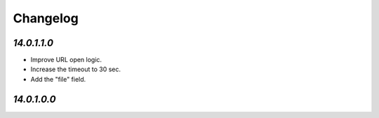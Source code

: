 .. _changelog:

Changelog
=========

`14.0.1.1.0`
------------

- Improve URL open logic.

- Increase the timeout to 30 sec.

- Add the "file" field.

`14.0.1.0.0`
------------


